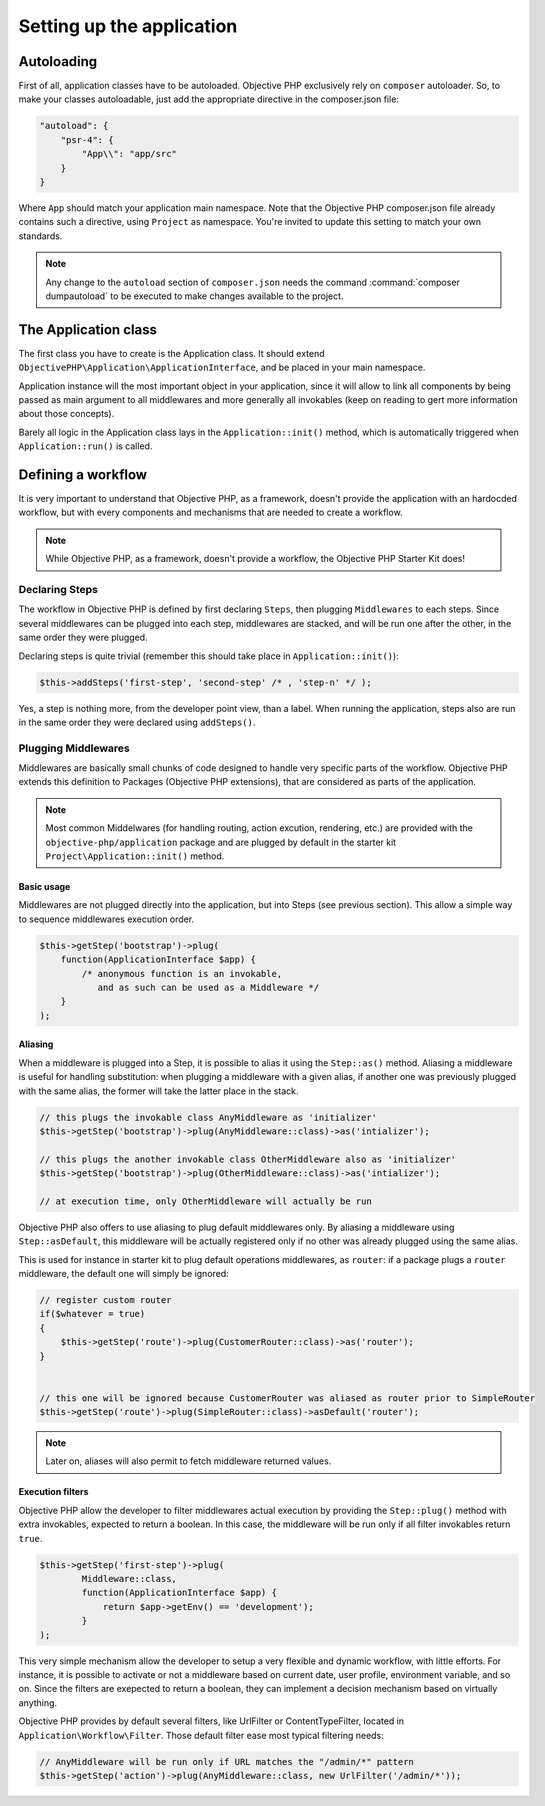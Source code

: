 .. The overview file describes the purpose of the specific class
   Added: <date>
   Author: Name <email>

=======================================
Setting up the application
=======================================


Autoloading
"""""""""""

First of all, application classes have to be autoloaded. Objective PHP exclusively rely on ``composer`` autoloader. So, to
make your classes autoloadable, just add the appropriate directive in the composer.json file:

.. code-block:: js

    "autoload": {
        "psr-4": {
            "App\\": "app/src"
        }
    }

Where ``App`` should match your application main namespace. Note that the Objective PHP composer.json file already contains
such a directive, using ``Project`` as namespace. You're invited to update this setting to match your own standards.

.. note:: Any change to the ``autoload`` section of ``composer.json`` needs the command :command:`composer dumpautoload` to be executed to make changes available to the project.

The Application class
"""""""""""""""""""""

The first class you have to create is the Application class. It should extend ``ObjectivePHP\Application\ApplicationInterface``,
and be placed in your main namespace.

Application instance will the most important object in your application, since it will allow to link all components by
being passed as main argument to all middlewares and more generally all invokables (keep on reading to gert more information
about those concepts).

Barely all logic in the Application class lays in the ``Application::init()`` method, which is automatically triggered when
``Application::run()`` is called.

Defining a workflow
"""""""""""""""""""

It is very important to understand that Objective PHP, as a framework, doesn't provide the application with an hardocded
workflow, but with every components and mechanisms that are needed to create a workflow.

.. note:: While Objective PHP, as a framework, doesn't provide a workflow, the Objective PHP Starter Kit does!

Declaring Steps
===============

The workflow in Objective PHP is defined by first declaring ``Steps``, then plugging ``Middlewares`` to each steps. Since
several middlewares can be plugged into each step, middlewares are stacked, and will be run one after the other, in the
same order they were plugged.

Declaring steps is quite trivial (remember this should take place in ``Application::init()``):

.. code-block:: php

    $this->addSteps('first-step', 'second-step' /* , 'step-n' */ );

Yes, a step is nothing more, from the developer point view, than a label. When running the application, steps also are
run in the same order they were declared using ``addSteps()``.

Plugging Middlewares
====================

Middlewares are basically small chunks of code designed to handle very specific parts of the workflow. Objective PHP
extends this definition to Packages (Objective PHP extensions), that are considered as parts of the application.

.. note:: Most common Middelwares (for handling routing, action excution, rendering, etc.) are provided with the ``objective-php/application`` package and are plugged by default in the starter kit ``Project\Application::init()`` method.


Basic usage
^^^^^^^^^^^

Middlewares are not plugged directly into the application, but into Steps (see previous section). This allow a simple way
to sequence middlewares execution order.

.. code-block:: php

    $this->getStep('bootstrap')->plug(
        function(ApplicationInterface $app) {
            /* anonymous function is an invokable,
               and as such can be used as a Middleware */
        }
    );


Aliasing
^^^^^^^^

When a middleware is plugged into a Step, it is possible to alias it using the ``Step::as()`` method. Aliasing a middleware
is useful for handling substitution: when plugging a middleware with a given alias, if another one was previously plugged with
the same alias, the former will take the latter place in the stack.

.. code-block:: php

    // this plugs the invokable class AnyMiddleware as 'initializer'
    $this->getStep('bootstrap')->plug(AnyMiddleware::class)->as('intializer');

    // this plugs the another invokable class OtherMiddleware also as 'initializer'
    $this->getStep('bootstrap')->plug(OtherMiddleware::class)->as('intializer');

    // at execution time, only OtherMiddleware will actually be run

Objective PHP also offers to use aliasing to plug default middlewares only. By aliasing a middleware using ``Step::asDefault``,
this middleware will be actually registered only if no other was already plugged using the same alias.

This is used for instance in starter kit to plug default operations middlewares, as ``router``: if a package plugs a ``router``
middleware, the default one will simply be ignored:

.. code-block:: php

    // register custom router
    if($whatever = true)
    {
        $this->getStep('route')->plug(CustomerRouter::class)->as('router');
    }


    // this one will be ignored because CustomerRouter was aliased as router prior to SimpleRouter
    $this->getStep('route')->plug(SimpleRouter::class)->asDefault('router');

.. note:: Later on, aliases will also permit to fetch middleware returned values.



Execution filters
^^^^^^^^^^^^^^^^^

Objective PHP allow the developer to filter middlewares actual execution by providing the ``Step::plug()`` method with
extra invokables, expected to return a boolean. In this case, the middleware will be run only if all filter invokables
return ``true``.

.. code-block:: php

    $this->getStep('first-step')->plug(
            Middleware::class,
            function(ApplicationInterface $app) {
                return $app->getEnv() == 'development');
            }
    );

This very simple mechanism allow the developer to setup a very flexible and dynamic workflow, with little efforts. For instance,
it is possible to activate or not a middleware based on current date, user profile, environment variable, and so on. Since the
filters are exepected to return a boolean, they can implement a decision mechanism based on virtually anything.

Objective PHP provides by default several filters, like UrlFilter or ContentTypeFilter, located in ``Application\Workflow\Filter``.
Those default filter ease most typical filtering needs:

.. code-block:: php

    // AnyMiddleware will be run only if URL matches the "/admin/*" pattern
    $this->getStep('action')->plug(AnyMiddleware::class, new UrlFilter('/admin/*'));
